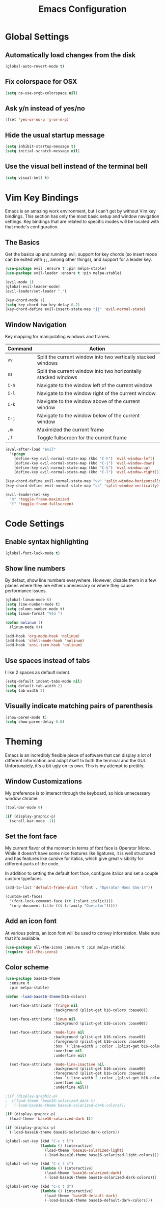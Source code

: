 #+TITLE: Emacs Configuration

* Global Settings

** Automatically load changes from the disk

#+BEGIN_SRC emacs-lisp
(global-auto-revert-mode t)
#+END_SRC

** Fix colorspace for OSX

#+BEGIN_SRC emacs-lisp
(setq ns-use-srgb-colorspace nil)
#+END_SRC

** Ask y/n instead of yes/no

#+BEGIN_SRC emacs-lisp
  (fset 'yes-or-no-p 'y-or-n-p)
#+END_SRC

** Hide the usual startup message

#+BEGIN_SRC emacs-lisp
(setq inhibit-startup-message t)
(setq initial-scratch-message nil)
#+END_SRC

** Use the visual bell instead of the terminal bell

#+BEGIN_SRC emacs-lisp
(setq visual-bell t)
#+END_SRC

* Vim Key Bindings

Emacs is an amazing work environment, but I can't get by without Vim key
bindings. This section has only the most basic setup and window navigation
settings. Key bindings that are related to specific modes will be located
with that mode's configuration.

** The Basics

Get the basics up and running: evil, support for key chords (so insert mode can
be exited with =jj=, among other things), and support for a leader key.

#+BEGIN_SRC emacs-lisp
(use-package evil :ensure t :pin melpa-stable)
(use-package evil-leader :ensure t :pin melpa-stable)

(evil-mode 1)
(global-evil-leader-mode)
(evil-leader/set-leader ",")

(key-chord-mode 1)
(setq key-chord-two-key-delay 0.2)
(key-chord-define evil-insert-state-map "jj" 'evil-normal-state)
#+END_SRC

** Window Navigation

Key mapping for manipulating windows and frames.

| Command | Action                                                         |
|---------+----------------------------------------------------------------|
| =vv=    | Split the current window into two vertically stacked windows   |
| =ss=    | Split the current window into two horizontally stacked windows |
| =C-h=   | Navigate to the window left of the current window              |
| =C-l=   | Navigate to the window right of the current window             |
| =C-k=   | Navigate to the window above of the current window             |
| =C-j=   | Navigate to the window below of the current window             |
| =,m=    | Maximized the current frame                                    |
| =,f=    | Toggle fullscreen for the current frame                        |

#+BEGIN_SRC emacs-lisp
(eval-after-load "evil"
  '(progn
    (define-key evil-normal-state-map (kbd "C-h") 'evil-window-left)
    (define-key evil-normal-state-map (kbd "C-j") 'evil-window-down)
    (define-key evil-normal-state-map (kbd "C-k") 'evil-window-up)
    (define-key evil-normal-state-map (kbd "C-l") 'evil-window-right)))

(key-chord-define evil-normal-state-map "vv" 'split-window-horizontally)
(key-chord-define evil-normal-state-map "ss" 'split-window-vertically)

(evil-leader/set-key
  "m" 'toggle-frame-maximized
  "f" 'toggle-frame-fullscreen)
#+END_SRC

* Code Settings

** Enable syntax highlighting

#+BEGIN_SRC emacs-lisp
(global-font-lock-mode t)
#+END_SRC

** Show line numbers

By defaut, show line numbers everywhere. However, disable them in a few places
where they are either unnecessary or where they cause performance issues.

#+BEGIN_SRC emacs-lisp
(global-linum-mode t)
(setq line-number-mode t)
(setq column-number-mode t)
(setq linum-format "%4d ")

(defun nolinum ()
  (linum-mode 0))

(add-hook 'org-mode-hook 'nolinum)
(add-hook 'shell-mode-hook 'nolinum)
(add-hook 'ansi-term-hook 'nolinum)
#+END_SRC

** Use spaces instead of tabs

I like 2 spaces as default indent.

#+BEGIN_SRC emacs-lisp
(setq-default indent-tabs-mode nil)
(setq default-tab-width 2)
(setq tab-width 2)
#+END_SRC

** Visually indicate matching pairs of parenthesis

#+BEGIN_SRC emacs-lisp
(show-paren-mode t)
(setq show-paren-delay 0.0)
#+END_SRC

* Theming

Emacs is an incredibly flexible piece of software that can display a lot of
different information and adapt itself to both the terminal and the GUI.
Unfortunately, it's a bit ugly on its own. This is my attempt to prettify.

** Window Customizations

My preference is to interact through the keyboard, so hide unnecessary window
chrome.

#+BEGIN_SRC emacs-lisp
(tool-bar-mode 0)

(if (display-graphic-p) 
  (scroll-bar-mode -1))
#+END_SRC

** Set the font face

My current flavor of the moment in terms of font face is Operator Mono. While
it doesn't have some nice features like ligatures, it is well structured and
has features like cursive for italics, which give great visibility for
different parts of the code.

In addition to setting the default font face, configure italics and set a
couple custom typefaces.

#+BEGIN_SRC emacs-lisp
(add-to-list 'default-frame-alist '(font . "Operator Mono SSm-14"))

(custom-set-faces
  '(font-lock-comment-face ((t (:slant italic))))
  '(org-document-title ((t (:family "Operator")))))
#+END_SRC

** Add an icon font

At various points, an icon font will be used to convey information. Make
sure that it's available.

#+BEGIN_SRC emacs-lisp
(use-package all-the-icons :ensure t :pin melpa-stable)
(require 'all-the-icons)
#+END_SRC

** Color scheme

#+BEGIN_SRC emacs-lisp
(use-package base16-theme
  :ensure t
  :pin melpa-stable)

(defun -load-base16-theme(b16-colors)

  (set-face-attribute 'fringe nil 
                      :background (plist-get b16-colors :base00))

  (set-face-attribute 'linum nil
                      :background (plist-get b16-colors :base00))

  (set-face-attribute 'mode-line nil
                      :background (plist-get b16-colors :base01)
                      :foreground (plist-get b16-colors :base04)
                      :box `(:line-width 2 :color ,(plist-get b16-colors :base01))
                      :overline nil
                      :underline nil)

  (set-face-attribute 'mode-line-inactive nil
                      :background (plist-get b16-colors :base00)
                      :foreground (plist-get b16-colors :base02)
                      :box `(:line-width 2 :color ,(plist-get b16-colors :base01))
                      :overline nil
                      :underline nil))

;(if (display-graphic-p)
;  ((load-theme 'base16-solarized-dark t)
;   (-load-base16-theme base16-solarized-dark-colors)))

(if (display-graphic-p)
  (load-theme 'base16-solarized-dark t))

(if (display-graphic-p)
  (-load-base16-theme base16-solarized-dark-colors))

(global-set-key (kbd "C-c t l")
                (lambda () (interactive)
                  (load-theme 'base16-solarized-light)
                  (-load-base16-theme base16-solarized-light-colors)))

(global-set-key (kbd "C-c t s")
                (lambda () (interactive)
                  (load-theme 'base16-solarized-dark)
                  (-load-base16-theme base16-solarized-dark-colors)))

(global-set-key (kbd "C-c t d")
                (lambda () (interactive)
                  (load-theme 'base16-default-dark)
                  (-load-base16-theme base16-default-dark-colors)))

#+END_SRC
 
* Status Bar
  
This section contains all the configuration for the status bar.

** Hide some minor modes

There are a group of packages that will automatically be loaded, but we want to
be diminished (meaning that they won't appear in the modeline).

#+BEGIN_SRC emacs-lisp
(use-package undo-tree
  :diminish undo-tree-mode
  :init (global-undo-tree-mode))

(diminish 'auto-revert-mode)
(eval-after-load 'auto-revert-mode
  '(diminish 'auto-revert-mode))
#+END_SRC

